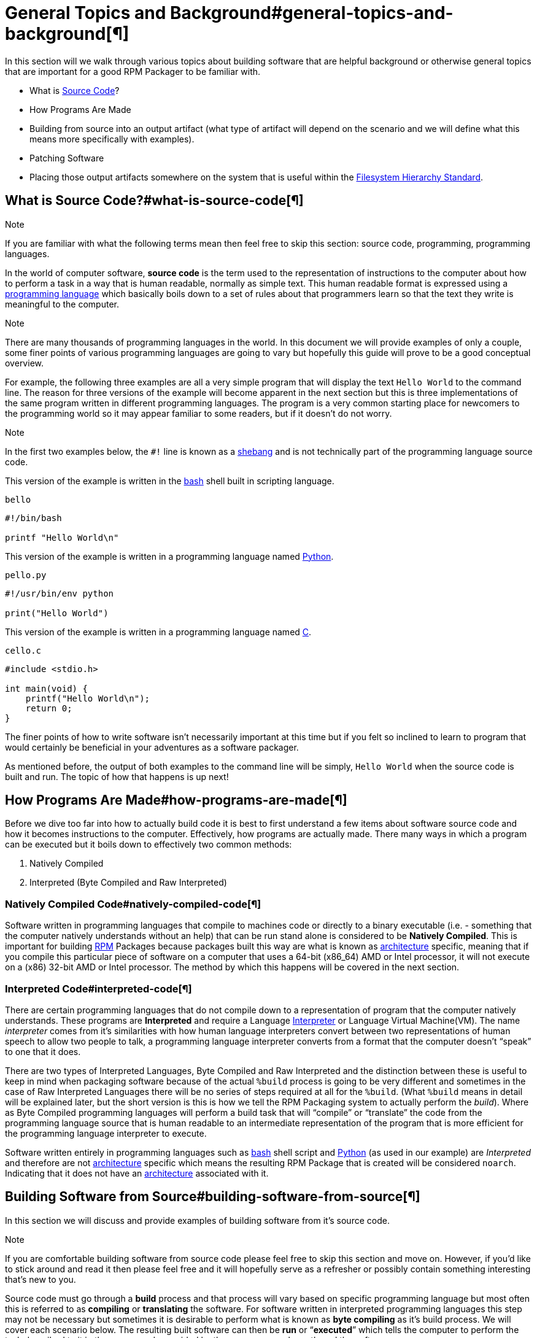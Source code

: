           

= General Topics and Background#general-topics-and-background[¶]

In this section will we walk through various topics about building software that
are helpful background or otherwise general topics that are important for a good
RPM Packager to be familiar with.

*   What is https://en.wikipedia.org/wiki/Source_code[Source Code]?
*   How Programs Are Made
*   Building from source into an output artifact (what type of artifact will
depend on the scenario and we will define what this means more specifically
with examples).
*   Patching Software
*   Placing those output artifacts somewhere on the system that is useful within
the https://en.wikipedia.org/wiki/Filesystem_Hierarchy_Standard[Filesystem Hierarchy Standard].

== What is Source Code?#what-is-source-code[¶]

Note

If you are familiar with what the following terms mean then feel free to
skip this section: source code, programming, programming languages.

In the world of computer software, **source code** is the term used to the
representation of instructions to the computer about how to perform a task in
a way that is human readable, normally as simple text. This human readable
format is expressed using a https://en.wikipedia.org/wiki/Programming_language[programming language] which basically boils down
to a set of rules about that programmers learn so that the text they write is
meaningful to the computer.

Note

There are many thousands of programming languages in the world. In this
document we will provide examples of only a couple, some finer points of
various programming languages are going to vary but hopefully this guide
will prove to be a good conceptual overview.

For example, the following three examples are all a very simple program that
will display the text ``Hello World`` to the command line. The reason for three
versions of the example will become apparent in the next section but this is
three implementations of the same program written in different programming
languages. The program is a very common starting place for newcomers to the
programming world so it may appear familiar to some readers, but if it doesn’t
do not worry.

Note

In the first two examples below, the ``#!`` line is known as a https://en.wikipedia.org/wiki/Shebang_%28Unix%29[shebang]
and is not technically part of the programming language source code.

This version of the example is written in the https://www.gnu.org/software/bash/[bash] shell built in scripting
language.

``bello``

[source,java]
----
#!/bin/bash

printf "Hello World\n"

----

This version of the example is written in a programming language named
https://www.python.org/[Python].

``pello.py``

[source,java]
----
#!/usr/bin/env python

print("Hello World")

----

This version of the example is written in a programming language named https://en.wikipedia.org/wiki/C_%28programming_language%29[C].

``cello.c``

[source,java]
----
#include <stdio.h>

int main(void) {
    printf("Hello World\n");
    return 0;
}

----

The finer points of how to write software isn’t necessarily important at this
time but if you felt so inclined to learn to program that would certainly be
beneficial in your adventures as a software packager.

As mentioned before, the output of both examples to the command line will be
simply, ``Hello World`` when the source code is built and run. The topic of how
that happens is up next!

== How Programs Are Made#how-programs-are-made[¶]

Before we dive too far into how to actually build code it is best to first
understand a few items about software source code and how it becomes
instructions to the computer. Effectively, how programs are actually made. There
many ways in which a program can be executed but it boils down to effectively
two common methods:

1.  Natively Compiled
2.  Interpreted (Byte Compiled and Raw Interpreted)

=== Natively Compiled Code#natively-compiled-code[¶]

Software written in programming languages that compile to machines code or
directly to a binary executable (i.e. - something that the computer natively
understands without an help) that can be run stand alone is considered to be
**Natively Compiled**. This is important for building http://rpm.org/[RPM] Packages because
packages built this way are what is known as https://en.wikipedia.org/wiki/Microarchitecture[architecture] specific, meaning
that if you compile this particular piece of software on a computer that uses a
64-bit (x86_64) AMD or Intel processor, it will not execute on a (x86) 32-bit
AMD or Intel processor. The method by which this happens will be covered in the
next section.

=== Interpreted Code#interpreted-code[¶]

There are certain programming languages that do not compile down to a
representation of program that the computer natively understands. These programs
are **Interpreted** and require a Language https://en.wikipedia.org/wiki/Interpreter_%28computing%29[Interpreter] or Language Virtual
Machine(VM). The name __interpreter__ comes from it’s similarities with how human
language interpreters convert between two representations of human speech
to allow two people to talk, a programming language interpreter converts from
a format that the computer doesn’t “speak” to one that it does.

There are two types of Interpreted Languages, Byte Compiled and Raw Interpreted
and the distinction between these is useful to keep in mind when packaging
software because of the actual ``%build`` process is going to be very different
and sometimes in the case of Raw Interpreted Languages there will be no series
of steps required at all for the ``%build``. (What ``%build`` means in detail
will be explained later, but the short version is this is how we tell the RPM
Packaging system to actually perform the __build__). Where as Byte Compiled
programming languages will perform a build task that will “compile” or
“translate” the code from the programming language source that is human readable
to an intermediate representation of the program that is more efficient for the
programming language interpreter to execute.

Software written entirely in programming languages such as https://www.gnu.org/software/bash/[bash] shell script
and https://www.python.org/[Python] (as used in our example) are __Interpreted__ and therefore are not
https://en.wikipedia.org/wiki/Microarchitecture[architecture] specific which means the resulting RPM Package that is created
will be considered ``noarch``. Indicating that it does not have an
https://en.wikipedia.org/wiki/Microarchitecture[architecture] associated with it.

== Building Software from Source#building-software-from-source[¶]

In this section we will discuss and provide examples of building software from
it’s source code.

Note

If you are comfortable building software from source code please feel free
to skip this section and move on. However, if you’d like to stick around and
read it then please feel free and it will hopefully serve as a refresher or
possibly contain something interesting that’s new to you.

Source code must go through a **build** process and that process will vary based
on specific programming language but most often this is referred to as
**compiling** or **translating** the software. For software written in
interpreted programming languages this step may not be necessary but sometimes it
is desirable to perform what is known as **byte compiling** as it’s build
process. We will cover each scenario below. The resulting built software can
then be **run** or “**executed**” which tells the computer to perform the task
described to it in the source code provided by the programmer who authored the
software.

Note

There are various methods by which software written in different programming
languages can vary heavily. If the software you are interested in packaging
doesn’t follow the exact examples here, this will hopefully be an objective
guideline.

=== Natively Compiled Code#id1[¶]

Referencing the example previously used that is written in https://en.wikipedia.org/wiki/C_%28programming_language%29[C] (listed again
below for the sake of those who may have skipped the previous section), we will
build this source code into something the computer can execute.

``cello.c``

[source,java]
----
#include <stdio.h>

int main(void) {
    printf("Hello World\n");
    return 0;
}

----

==== Build Process#build-process[¶]

In the below example we are going to invoke the https://en.wikipedia.org/wiki/C_%28programming_language%29[C] compiler from the GNU
Compiler Collection (https://gcc.gnu.org/[GCC]).

[source,java]
----
gcc -o cello cello.c

----

From here we can actually execute the resulting output binary.

[source,java]
----
$ ./cello
Hello World

----

That’s it! You’ve built natively compiled software from source code!

Let’s take this one step further and add a http://www.gnu.org/software/make/[GNU make] Makefile which will help
automate the building of our code. This is an extremely common practice by real
large scale software and is a good thing to become familiar with as a RPM
Packager. Let’s create a file named ``Makefile`` in the same directory as our
example https://en.wikipedia.org/wiki/C_%28programming_language%29[C] source code file named ``cello.c``.

``Makefile``

[source,java]
----
cello:
        gcc -o cello cello.c

clean:
        rm cello

----

Now to build our software we can simply run the command ``make``, below you
will see the command run more than once just for the sake of seeing what is
expected behavior.

[source,java]
----
$ make
make: 'cello' is up to date.

$ make clean
rm cello

$ make
gcc -o cello cello.c

$ make
make: 'cello' is up to date.

+$ ./cello
Hello World

----

Congratulations! You have now both compiled software manually and used a build
tool!

=== Interpreted Code#id2[¶]

For software written in interpreted programming languages, we know that we don’t
need to compile it, but if it’s a byte compiled language such as https://www.python.org/[Python] there
may still be a step required.

Referencing the two examples previously (listed again below for the sake of
those who may have skipped the previous section), for https://www.python.org/[Python] we will build
this source code into something the https://www.python.org/[Python] Language Interpreter (known as
https://en.wikipedia.org/wiki/CPython[CPython]) can execute.

Note

In the two examples below, the ``#!`` line is known as a https://en.wikipedia.org/wiki/Shebang_%28Unix%29[shebang] and is
not technically part of the programming language source code.

The https://en.wikipedia.org/wiki/Shebang_%28Unix%29[shebang] allows us to use a text file as an executable and the system
program loader will parse the line at the top of the file containing
a ``#!`` character sequence looking a path to the binary executable to use
as the programming language interpreter.

==== Byte Compiled Code#byte-compiled-code[¶]

As mentioned previously, this version of the example is written in a programming
language named https://www.python.org/[Python] and it’s default language virtual machine is one that
executes __byte compiled__ code. This will “compile” or “translate” the source
code into an intermediate format that is optimized and will be much faster for
the language virtual machine to execute.

``pello.py``

[source,java]
----
#!/usr/bin/env python

print("Hello World")

----

The exact procedure to byte compile programs based on language will differ
heavily based on the programming language, it’s language virtual machine, and
the tools or processes that are common within that programming language’s
community. Below is an example using https://www.python.org/[Python].

Note

The practice of byte compiling https://www.python.org/[Python] is common but the exact procedure
shown here is not. This is meant to be a simple example. For more
information, please reference the https://docs.python.org/2/library/distribution.html[Software Packaging and Distribution]
documentation.

[source,java]
----
$ python -m compileall pello.py
$ python pello.pyc
Hello World

$ file pello.pyc
pello.pyc: python 2.7 byte-compiled

----

You can see here that after we byte-compiled the source ``.py`` file we now have
a ``.pyc`` file which is of ``python 2.7 byte-compiled`` filetype. This file can
be run with the python language virtual machine and is more efficient than
passing in just the raw source file, which is a desired attribute of resulting
software we as a RPM Packager will distribute out to systems.

==== Raw Interpreted#raw-interpreted[¶]

This version of the example is written in the https://www.gnu.org/software/bash/[bash] shell built in scripting
language.

``bello``

[source,java]
----
#!/bin/bash

printf "Hello World\n"

----

UNIX-style shells have scripting languages, much like <cite>bash</cite> does, but
programs written in these languages do not have any kind of byte compile
procedure and are interpreted directly as they are written so the only procedure
we have to do is make the file executable and then run it.

[source,java]
----
$ chmod +x bello
$ ./bello
Hello World

----

== Patching Software#patching-software[¶]

In software and computing a **patch** is the term given to source code that is
meant to fix other code, this is similar to the way that someone will use
a piece of cloth to patch another piece of cloth that is part of a shirt or
a blanket. Patches in software are formatted as what is called a __diff__ since
it represents what is __different__ between to pieces of source code. A __diff__ is
created using the ``diff`` command line utility that is provided by http://www.gnu.org/software/diffutils/diffutils.html[diffutils]
and then it is applied to the original source code using the tool http://savannah.gnu.org/projects/patch/[patch].

Note

Software developer will often use “Version Control Systems” such as https://git-scm.com/[git]
to manage their code base. Tools like these provide their own methods of
creating diffs or patching software but those are outside the scope of this
document.

Let’s walk through an example where we create a patch from the original source
code using ``diff`` and then apply it using the http://savannah.gnu.org/projects/patch/[patch] utility. We will
revisit patching software in a later section when it comes to actually building
RPMs and hopefully this exercise will prove it’s usefulness at that time. First
step in patching software is to preserve the original source code because we
want to keep the original source code in pristine condition as we will “patch
it” instead of simply modifying it. A common practice for this is to copy it and
append ``.orig`` to the filename. Let’s do that now.

[source,java]
----
$ cp cello.c cello.c.orig

----

Next, we want to make an edit to ``cello.c`` using our favorite text editor.
Update your ``cello.c`` to match the output below.

[source,java]
----
#include <stdio.h>

int main(void) {
    printf("Hello World from my very first patch!\n");
    return 0;
}

----

Now that we have our original source code preserved and the updated source code
written, we can generate a patch using the ``diff`` utility.

Note

Here we are using a handful of common arguments for the ``diff`` utility and
their documentation is out of the scope of this document. Please reference
the manual page on your local machine with: ``man diff`` for more
information.

[source,java]
----
$ diff -Naur cello.c.orig cello.c
--- cello.c.orig        2016-05-26 17:21:30.478523360 -0500
+++ cello.c     2016-05-27 14:53:20.668588245 -0500
@@ -1,6 +1,6 @@
 #include<stdio.h>

 int main(void){
-    printf("Hello World!\n");
+    printf("Hello World from my very first patch!\n");
     return 1;
 }
\ No newline at end of file

----

This is the output, you can see lines that start with a ``-`` are being removed
from the original source code and replaced by the line that starts with ``+``.
Let’s now save that output to a file this time by redirecting the output to
a file so that we can use it later with the http://savannah.gnu.org/projects/patch/[patch] utility. It is not
a requirement but it’s good practice to use a meaningful filename when creating
patches.

[source,java]
----
$ diff -Naur cello.c.orig cello.c > cello-output-first-patch.patch

----

Now we want to restore the ``cello.c`` file to it’s original source code such
that it is restored to it’s pristine state and we we can patch it with our new
patch file. The reason this particular process is important is because this is how
it is done when building RPMs, the original source code is left in pristine
condition and we patch it during the process that prepares to source code to be
built.

[source,java]
----
$ cp cello.c.orig cello.c

----

Next up, let’s go ahead and patch the source code by redirecting the patch file
to the ``patch`` command.

[source,java]
----
$ patch < cello-output-first-patch.patch
patching file cello.c

$ cat cello.c
#include<stdio.h>

int main(void){
    printf("Hello World from my very first patch!\n");
    return 1;
}

----

From the output of the ``cat`` command we can see that the patch has been
successfully applied, let’s build and run it now.

[source,java]
----
$ make clean
rm cello

$ make
gcc -o cello cello.c

$ ./cello
Hello World from my very first patch!

----

Congratulations, you have successfully created a patch, patched software, built
the patched software and run it!

Next up, installing things!

== Installing Arbitrary Artifacts#installing-arbitrary-artifacts[¶]

One of the many really nice things about https://en.wikipedia.org/wiki/Linux[Linux] systems is the https://en.wikipedia.org/wiki/Filesystem_Hierarchy_Standard[Filesystem
Hierarchy Standard] (FHS) which defines areas of the filesystem in which things
should be placed. As a RPM Packager this is extremely useful because we will
always know where to place things that come from our source code.

This section references the concept of an **Arbitrary Artifact** which in this
context is anything you can imagine that is a file that you want to install
somewhere on the system within the FHS. It could be a simple script,
a pre-existing binary, the binary output of source code that you have created as
a side effect of a build process, or anything else you can think up. We discuss
it in such a vague vocabulary in order to demonstrate that the system nor RPM
care what the __Artifact__ in question is. To both RPM and the system, it is just
a file that needs to exist in a pre-determined place. The permissions and the
type of file it is makes it special to the system but that is for us as a RPM
Packager to decide.

For example, once we have built our software we can then place it on the system
somewhere that will end up in the system https://en.wikipedia.org/wiki/PATH_%28variable%29[$PATH] so that they can be found and
executed easily by users, developers, and sysadmins alike. We will explore two
ways to accomplish this as they each are quite popular approaches used by RPM
Packagers.

=== install command#install-command[¶]

When placing arbitrary artifacts onto the system without build automation
tooling such as http://www.gnu.org/software/make/[GNU make] or because it is a simple script and such tooling
would be seen as unnecessary overhead, it is a very common practice to use the
``install`` command (provided to the system by http://www.gnu.org/software/coreutils/coreutils.html[coreutils]) to place the
artifact in a correct location on the filesystem based on where it should exist
in the FHS along with appropriate permissions on the target file or directory.

The example below is going to use the ``bello`` file that we had previously
created as the arbitrary artifact subject to our installation method. Note that
you will either need http://www.sudo.ws/[sudo] permissions or run this command as root excluding
the ``sudo`` portion of the command.

[source,java]
----
$ sudo install -m 0755 bello /usr/bin/bello

----

As this point, we can execute ``bello`` from our shell no matter what our
current working directory is because it has been installed into our https://en.wikipedia.org/wiki/PATH_%28variable%29[$PATH].

[source,java]
----
$ cd ~/

$ bello
Hello World

----

=== make install#make-install[¶]

A very popular mechanism by which you will install software from source after
it’s built is by using a command called ``make install`` and in order to do that
we need to enhance the ``Makefile`` we created previously just a little bit.

Note

The creation of ``Makefile`` is normally done by the developer who writes
the original source code of the software in question and as a RPM Packager
this is not generally something you will need to do. This is purely an
exercise for background knowledge and we will expand upon this as it relates
to RPM Packaging later.

Open the ``Makefile`` file up in your favorite text editor and make the
appropriate edits needed so that it ends up looking exactly as the following.

Note

The use of https://www.gnu.org/software/make/manual/html_node/DESTDIR.html[$(DESTDIR)] is a http://www.gnu.org/software/make/[GNU make] built-in and is commonly used to
install into alternative destination directories.

``Makefile``

[source,java]
----
cello:
        gcc -o cello cello.c

clean:
        rm cello

install:
        mkdir -p $(DESTDIR)/usr/bin
        install -m 0755 cello $(DESTDIR)/usr/bin/cello

----

Now we are able to use the make file to both build and install the software from
source. Note that for the installation portion, like before when we ran the raw
``install`` command, you will need either http://www.sudo.ws/[sudo] permissions or be the ``root``
user and omit the ``sudo`` portion of the command.

The following will build and install the simple ``cello.c`` program that we had
written previously.

[source,java]
----
$ make
gcc -o cello cello.c

$ sudo make install
install -m 0755 cello /usr/bin/cello

----

Just as in the previous example, we can now execute ``cello`` from our shell no
matter what our current working directory is because it has been installed into
our https://en.wikipedia.org/wiki/PATH_%28variable%29[$PATH].

[source,java]
----
$ cd ~/

$ cello
Hello World

----

Congratulations, you have now installed a build artifact into it’s proper
location on the system!

== Prepping our example upstream source code#prepping-our-example-upstream-source-code[¶]

Note

If you’re familiar with how upstream software is distributed and would like
to skip this, please feel free to https://github.com/redhat-developer/rpm-packaging-guide/tree/master/example-code[download the example source code] for
our fake upstream projects skip this section. However if you are curious how
the examples are created please feel free to read along.

Now that we have our RPM Packaging Workspace setup, we should create simulated
upstream compressed archives of the example programs we have made. We will once
again list them here just in case a previous section was skipped.

Note

What we are about to do here in this section is not normally something a RPM
Packager has to do, this is normally what happens from an upstream software
project, product, or developer who actually releases the software as source
code. This is simply to setup the RPM Build example space and give some
insight into where everything actually comes from.

We will also assume https://www.gnu.org/licenses/quick-guide-gplv3.html[GPLv3] as the https://en.wikipedia.org/wiki/Software_license[Software License] for all of these
simulated upstream software releases. As such, we will need a ``LICENSE`` file
included with each source code release. We include this in our simulated
upstream software release because encounters with a https://en.wikipedia.org/wiki/Software_license[Software License] when
packaging RPMs is a very common occurrence for a RPM Packager and we should know
how to properly handle them.

Note

The method used below to create the ``LICENSE`` file is known as a https://en.wikipedia.org/wiki/Here_document[here
document].

Let us go ahead and make a ``LICENSE`` file that can be included in the source
code “release” for each example.

[source,java]
----
$ cat > /tmp/LICENSE <<EOF
This program is free software: you can redistribute it and/or modify
it under the terms of the GNU General Public License as published by
the Free Software Foundation, either version 3 of the License, or
(at your option) any later version.

This program is distributed in the hope that it will be useful,
but WITHOUT ANY WARRANTY; without even the implied warranty of
MERCHANTABILITY or FITNESS FOR A PARTICULAR PURPOSE.  See the
GNU General Public License for more details.

You should have received a copy of the GNU General Public License
along with this program.  If not, see <http://www.gnu.org/licenses/>.
EOF

----

Each implementation of the ``Hello World`` example script will be created into a
https://www.gnu.org/software/gzip/[gzip] compressed tarball which will be used to simulate what an upstream
project might release as it’s source code to then be consumed and packaged for
distribution.

Below is an example procedure for each example implementation.

=== bello#bello[¶]

For the https://www.gnu.org/software/bash/[bash] example implementation we will have a fake project called
__bello__ and since the project named __bello__ produces one thing and that’s
a shell script named ``bello`` then it will only contain that in it’s resulting
``tar.gz``. Let’s pretend that this is version ``0.1`` of that software and
we’ll mark the ``tar.gz`` file as such.

Here is the listing of the file as mentioned before.

``bello``

[source,java]
----
#!/bin/bash

printf "Hello World\n"

----

Let’s make a project ``tar.gz`` out of our source code.

[source,java]
----
$ mkdir /tmp/bello-0.1

$ mv ~/bello /tmp/bello-0.1/

$ cp /tmp/LICENSE /tmp/bello-0.1/

$ cd /tmp/

$ tar -cvzf bello-0.1.tar.gz bello-0.1
bello-0.1/
bello-0.1/LICENSE
bello-0.1/bello

$ mv /tmp/bello-0.1.tar.gz ~/rpmbuild/SOURCES/

----

=== pello#pello[¶]

For the https://www.python.org/[Python] example implementation we will have a fake project called
__pello__ and since the project named __pello__ produces one thing and that’s
a small program named ``pello.py`` then it will only contain that in it’s
resulting ``tar.gz``. Let’s pretend that this is version ``0.1.1`` of this
software and we’ll mark the ``tar.gz`` file as such.

Here is the listing of the file as mentioned before.

``pello.py``

[source,java]
----
#!/usr/bin/env python

print("Hello World")

----

Let’s make a project ``tar.gz`` out of our source code.

[source,java]
----
$ mkdir /tmp/pello-0.1.1

$ mv ~/pello.py /tmp/pello-0.1.1/

$ cp /tmp/LICENSE /tmp/pello-0.1.1/

$ cd /tmp/

$ tar -cvzf pello-0.1.1.tar.gz pello-0.1.1
pello-0.1.1/
pello-0.1.1/LICENSE
pello-0.1.1/pello.py

$ mv /tmp/pello-0.1.1.tar.gz ~/rpmbuild/SOURCES/

----

=== cello#cello[¶]

For the https://en.wikipedia.org/wiki/C_%28programming_language%29[C] example implementation we will have a fake project called __cello__
and since the project named __cello__ produces two things, the source code to our
program named ``cello.c`` and a ``Makefile`` we will need to make sure and
include both of these in our ``tar.gz``. Let’s pretend that this is version
``1.0`` of the software and we’ll mark the ``tar.gz`` file as such.

Here is the listing of the files involved as mentioned before.

You will notice the ``patch`` file is listed here, but it will not go in our
project tarball because it is something that we as the RPM Packager will apply
and not something that comes from the upstream source code. RPM Packages are
built in such a way that the original upstream source code in preserved in it’s
pristine form just as released by it’s creator. All patches required to the
software happen at RPM Build time, not before. We will place that in the
``~/rpmbuild/SOURCES/`` directory along side the “upstream” source code that we
are simulating here. (More on this later).

``cello.c``

[source,java]
----
#include <stdio.h>

int main(void) {
    printf("Hello World\n");
    return 0;
}

----

``cello-output-first-patch.patch``

[source,java]
----
--- cello.c.orig        2016-05-26 17:21:30.478523360 -0500
+++ cello.c     2016-05-27 14:53:20.668588245 -0500
@@ -1,6 +1,6 @@
 #include<stdio.h>

 int main(void){
-    printf("Hello World\n");
+    printf("Hello World from my very first patch!\n");
     return 1;
 }

----

``Makefile``

[source,java]
----
cello:
        gcc -o cello cello.c

clean:
        rm cello

install:
        mkdir -p $(DESTDIR)/usr/bin
        install -m 0755 cello $(DESTDIR)/usr/bin/cello

----

Let’s make a project ``tar.gz`` out of our source code.

[source,java]
----
$ mkdir /tmp/cello-1.0

$ mv ~/cello.c /tmp/cello-1.0/

$ mv ~/Makefile /tmp/cello-1.0/

$ cp /tmp/LICENSE /tmp/cello-1.0/

$ cd /tmp/

$ tar -cvzf cello-1.0.tar.gz cello-1.0
cello-1.0/
cello-1.0/Makefile
cello-1.0/cello.c
cello-1.0/LICENSE

$ mv /tmp/cello-1.0.tar.gz ~/rpmbuild/SOURCES/

$ mv ~/cello-output-first-patch.patch ~/rpmbuild/SOURCES/

----

Great, now we have all of our upstream source code prep’d and ready to be turned
into RPMs!

          